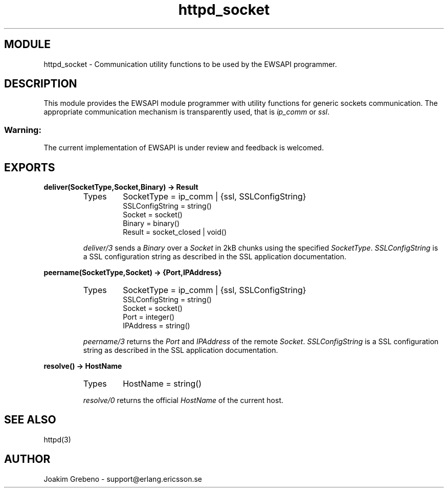 .TH httpd_socket 3 "inets  2.5.3" "Ericsson Utvecklings AB" "ERLANG MODULE DEFINITION"
.SH MODULE
httpd_socket \- Communication utility functions to be used by the EWSAPI programmer\&. 
.SH DESCRIPTION
.LP
This module provides the EWSAPI module programmer with utility functions for generic sockets communication\&. The appropriate communication mechanism is transparently used, that is \fIip_comm\fR or \fIssl\fR\&. 
.SS Warning:
.LP
The current implementation of EWSAPI is under review and feedback is welcomed\&. 


.SH EXPORTS
.LP
.B
deliver(SocketType,Socket,Binary) -> Result
.br
.RS
.TP
Types
SocketType = ip_comm | {ssl, SSLConfigString}
.br
SSLConfigString = string()
.br
Socket = socket()
.br
Binary = binary()
.br
Result = socket_closed | void()
.br
.RE
.RS
.LP
\fIdeliver/3\fR sends a \fIBinary\fR over a \fISocket\fR in 2kB chunks using the specified \fISocketType\fR\&. \fISSLConfigString\fR is a SSL configuration string as described in the SSL application documentation\&. 
.RE
.LP
.B
peername(SocketType,Socket) -> {Port,IPAddress}
.br
.RS
.TP
Types
SocketType = ip_comm | {ssl, SSLConfigString}
.br
SSLConfigString = string()
.br
Socket = socket()
.br
Port = integer()
.br
IPAddress = string()
.br
.RE
.RS
.LP
\fIpeername/3\fR returns the \fIPort\fR and \fIIPAddress\fR of the remote \fISocket\fR\&. \fISSLConfigString\fR is a SSL configuration string as described in the SSL application documentation\&. 
.RE
.LP
.B
resolve() -> HostName
.br
.RS
.TP
Types
HostName = string()
.br
.RE
.RS
.LP
\fIresolve/0\fR returns the official \fIHostName\fR of the current host\&. 
.RE
.SH SEE ALSO
.LP
httpd(3) 
.SH AUTHOR
.nf
Joakim Grebeno  - support@erlang.ericsson.se
.fi

